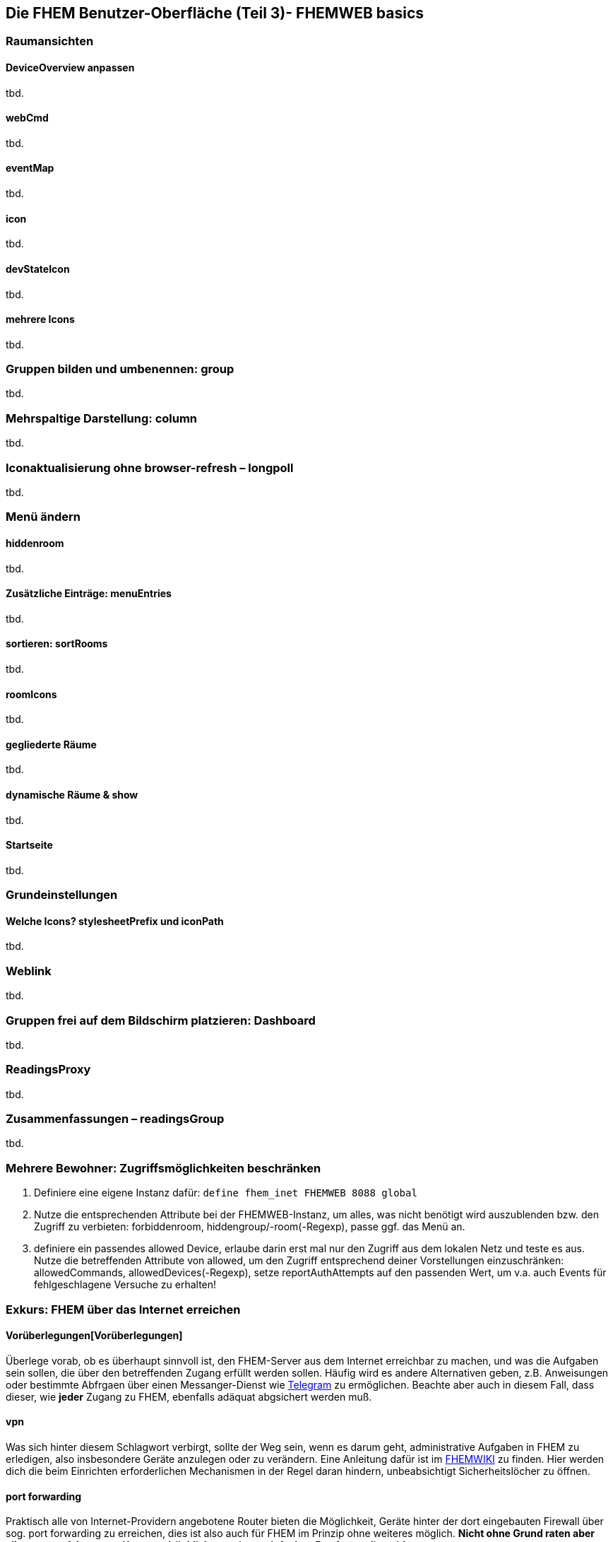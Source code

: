 == Die FHEM Benutzer-Oberfläche (Teil 3)- FHEMWEB basics

=== Raumansichten

==== DeviceOverview anpassen
tbd.

==== webCmd
tbd.

==== eventMap
tbd.

==== icon
tbd.

==== devStateIcon
tbd.

==== mehrere Icons
tbd.

=== Gruppen bilden und umbenennen: group
tbd.

=== Mehrspaltige Darstellung: column
tbd.

=== Iconaktualisierung ohne browser-refresh – longpoll
tbd.

=== Menü ändern

==== hiddenroom
tbd.

==== Zusätzliche Einträge: menuEntries
tbd.

==== sortieren: sortRooms
tbd.

==== roomIcons
tbd.

==== gegliederte Räume
tbd.

==== dynamische Räume & show
tbd.

==== Startseite
tbd.

=== Grundeinstellungen

==== Welche Icons? stylesheetPrefix und iconPath
tbd.

=== Weblink
tbd.

=== Gruppen frei auf dem Bildschirm platzieren: Dashboard
tbd.

=== ReadingsProxy
tbd.

=== Zusammenfassungen – readingsGroup
tbd.

[[mehrere-bewohner--zugriffsmoeglichkeiten-beschraenken]]
Mehrere Bewohner: Zugriffsmöglichkeiten beschränken
~~~~~~~~~~~~~~~~~~~~~~~~~~~~~~~~~~~~~~~~~~~~~~~~~~~
//Ist ggf. noch auszuformulieren!

1. Definiere eine eigene Instanz dafür:
`define fhem_inet FHEMWEB 8088 global`

2. Nutze die entsprechenden Attribute bei der FHEMWEB-Instanz, um alles, was nicht benötigt wird auszublenden bzw. den Zugriff zu verbieten: forbiddenroom, hiddengroup/-room(-Regexp), passe ggf. das Menü an.

2. definiere ein passendes allowed Device, erlaube darin erst mal nur den Zugriff aus dem lokalen Netz und teste es aus. Nutze die betreffenden Attribute von allowed, um den Zugriff entsprechend deiner Vorstellungen einzuschränken: allowedCommands, allowedDevices(-Regexp), setze reportAuthAttempts auf den passenden Wert, um v.a. auch Events für fehlgeschlagene Versuche zu erhalten!

=== Exkurs: FHEM über das Internet erreichen


==== Vorüberlegungen[Vorüberlegungen]
Überlege vorab, ob es überhaupt sinnvoll ist, den FHEM-Server aus dem Internet erreichbar zu machen, und was die Aufgaben sein sollen, die über den betreffenden Zugang erfüllt werden sollen.
Häufig wird es andere Alternativen geben, z.B. Anweisungen oder bestimmte Abfrgaen über einen Messanger-Dienst wie https://wiki.fhem.de/wiki/TelegramBot[Telegram] zu ermöglichen. Beachte aber auch in diesem Fall, dass dieser, wie *jeder* Zugang zu FHEM, ebenfalls adäquat abgsichert werden muß. 

==== vpn
Was sich hinter diesem Schlagwort verbirgt, sollte der Weg sein, wenn es darum geht, administrative Aufgaben in FHEM zu erledigen, also insbesondere Geräte anzulegen oder zu verändern. Eine Anleitung dafür ist im https://wiki.fhem.de/wiki/VPN-Zugang_f%C3%BCr_FHEM[FHEMWIKI] zu finden.
Hier werden dich die beim Einrichten erforderlichen Mechanismen in der Regel daran hindern, unbeabsichtigt Sicherheitslöcher zu öffnen.

==== port forwarding
// Quelle: https://forum.fhem.de/index.php/topic,112735.msg1071195.html#msg1071195
Praktisch alle von Internet-Providern angebotene Router bieten die Möglichkeit, Geräte hinter der dort eingebauten Firewall über sog. port forwarding zu erreichen, dies ist also auch für FHEM im Prinzip ohne weiteres möglich. *Nicht ohne Grund raten aber alle etwas erfahreneren User ausdrücklich von einem einfachen Portforwarding ab!* 

2. Wenn du trotzdem meinst, es sei sinnvoll und wichtig, dass FHEM aus dem Internet - ohne vpn - erreichbar ist: 
- Lege den Plan erst mal so lange auf die Seite, bis du wirklich vertraut bist mit FHEM und seiner Konfiguration!
- Wenn du dann später weiter Bedarf siehst, mache dir eine Liste von den Dingen, die du unbedingt vom Internet aus tun können willst. Bedenke dabei, dass jeder andere, der die Zugangsdaten kennt (oder irgendwie errät oder mit kriminellen Methoden ermittelt), dasselbe tun kann. Wenn es dir also nur darum geht zu sehen, welchen Status manche Geräte haben, dann beschränke den Zugang auch entsprechend! Wenn du nur bestimmte Geräte unbedingt Ein- und Ausschalten können mußt, dann beschränke den Zugang auch entsprechend! Wenn ..., dann beschränke den Zugang auch entsprechend!
Und wenn FHEM von außen erreichbar ist, sollte der User _fhem_ weder auf dem Server selbst noch auf anderen mit FHEM steuerbaren Systemen _root_-Rechte haben!

Wenn du also immer noch unbedingt meinst, dass es erforderlich ist, dann gibt es zwei Möglichkeiten. Du kannst entweder einen _reverse proxy_ wie https://wiki.fhem.de/wiki/HTTPS-Absicherung_%26_Authentifizierung_via_nginx_Webserver[nginx] oder https://wiki.fhem.de/wiki/Apache_Authentication_Proxy[apache] einsetzen, oder den hier beschriebenen Weg mit FHEM-Bordmitteln wählen. Ein _reverse proxy_ ist insbesondere dann zu empfehlen, wenn auch andere Dienste oder Geräte darüber verfügbar gemacht werden sollen. Aber auch in diesem Fall sollte der Zugriff immer nur auf das beschränkt werden, was wirklich erforderlich ist. 

Mit FHEM-Bordmitteln geht es z.B. so:

5. Schau in das link:#mehrere-bewohner--zugriffsmoeglichkeiten-beschraenken[vorherige Kapitel] und nutze die entsprechenden Attribute bei der _FHEMWEB_-Instanz sowie ein passendes _allowed_-Device, um alles, was nicht benötigt wird auszublenden bzw. den Zugriff zu verbieten: forbiddenroom, hiddengroup/-room(-Regexp), allowedCommands, allowedDevices(-Regexp) und passe ggf. das Menü an. Setze _reportAuthAttempts_ auf den passenden Wert, um v.a. auch Events für fehlgeschlagene Versuche zu erhalten!
Überlege, ob es sinnvoll ist, ggf. Passwörter zu befristen oder Einmalpasswörter zu verwenden. Hierzu kann z.B.  https://fhem.de/commandref_modular.html#GoogleAuth[GoogleAuth] genutzt  werden (dieses Verfahren kann man z.B. auch ähnlich für TelegramBot verwenden).

6. Aktiviere für diese FHEMWEB-Instanz HTTPS und teste aus, ob das lokal funktioniert (sslCertprefix setzen, dann HTTPS-Attribut, Details siehe cref zu FHEMWEB...)

7. Definiere einen geeigneten Eventhandler, der auf unberechtigte Zugriffe reagiert und deaktiviere mit dessen Hilfe den Zugang, falls z.B. 3 Login-Versuche binnen 10 Minuten fehlgeschlagen sind (sequence könnte dir dabei helfen...). *Teste das aus!*

8. Erst dann (!): erlaube ggf. den Zugriff von beliebigen Adressen.

9. Folge den Anleitungen deines Routerherstellers zur Einrichtung eines dyndns-Diensts und gib den so vorher getesteten und SSL-User/Passwort-geschützten eingeschränkten Port (s.o.: 8088) an deinem Router frei.

10. Teste regelmäßig aus, ob alles noch funktioniert, wie es soll!

11. Ab jetzt sind regelmäßige updates für das Betriebssystem und v.a. die Softwarepakete, die den SSL-Teil betreffen PFLICHT! ("Never change" war noch nie richtig, aber jetzt ist eine faule Ausrede!)
